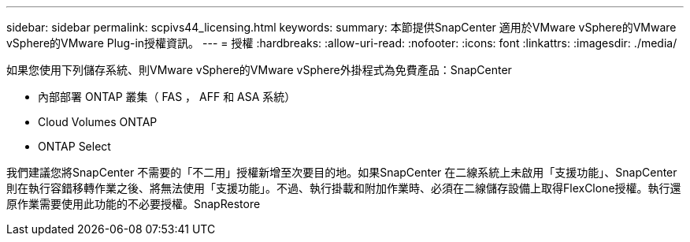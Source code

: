 ---
sidebar: sidebar 
permalink: scpivs44_licensing.html 
keywords:  
summary: 本節提供SnapCenter 適用於VMware vSphere的VMware vSphere的VMware Plug-in授權資訊。 
---
= 授權
:hardbreaks:
:allow-uri-read: 
:nofooter: 
:icons: font
:linkattrs: 
:imagesdir: ./media/


[role="lead"]
如果您使用下列儲存系統、則VMware vSphere的VMware vSphere外掛程式為免費產品：SnapCenter

* 內部部署 ONTAP 叢集（ FAS ， AFF 和 ASA 系統）
* Cloud Volumes ONTAP
* ONTAP Select


我們建議您將SnapCenter 不需要的「不二用」授權新增至次要目的地。如果SnapCenter 在二線系統上未啟用「支援功能」、SnapCenter 則在執行容錯移轉作業之後、將無法使用「支援功能」。不過、執行掛載和附加作業時、必須在二線儲存設備上取得FlexClone授權。執行還原作業需要使用此功能的不必要授權。SnapRestore
